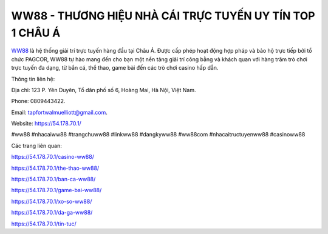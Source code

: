 WW88 - THƯƠNG HIỆU NHÀ CÁI TRỰC TUYẾN UY TÍN TOP 1 CHÂU Á
===================================

`WW88 <https://54.178.70.1/>`_ là hệ thống giải trí trực tuyến hàng đầu tại Châu Á. Được cấp phép hoạt động hợp pháp và bảo hộ trực tiếp bởi tổ chức  PAGCOR, WW88 tự hào mang đến cho bạn một nền tảng giải trí công bằng và khách quan với hàng trăm trò chơi trực tuyến đa dạng, từ bắn cá, thể thao, game bài đến các trò chơi casino hấp dẫn.

Thông tin liên hệ: 

Địa chỉ: 123 P. Yên Duyên, Tổ dân phố số 6, Hoàng Mai, Hà Nội, Việt Nam. 

Phone: 0809443422. 

Email: tapfortwalmuelliott@gmail.com. 

Website: `https://54.178.70.1/ <https://54.178.70.1/>`_

#ww88 #nhacaiww88 #trangchuww88 #linkww88 #dangkyww88 #ww88com #nhacaitructuyenww88 #casinoww88

Các trang liên quan:

https://54.178.70.1/casino-ww88/

https://54.178.70.1/the-thao-ww88/

https://54.178.70.1/ban-ca-ww88/

https://54.178.70.1/game-bai-ww88/

https://54.178.70.1/xo-so-ww88/

https://54.178.70.1/da-ga-ww88/

https://54.178.70.1/tin-tuc/
